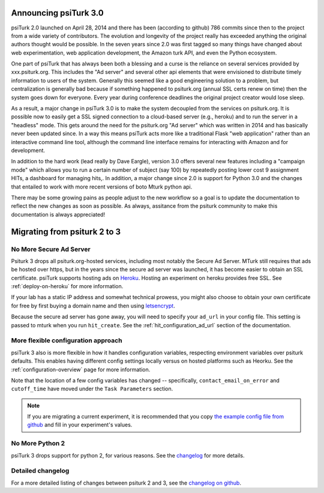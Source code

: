 .. _migrating:


Announcing psiTurk 3.0
~~~~~~~~~~~~~~~~~~~~~~

psiTurk 2.0 launched on April 28, 2014 and there has been (according to github) 786 
commits since then to the project from a wide variety of contributors.  The evolution and
longevity of the project really has exceeded anything the original authors thought
would be possible.  In the seven years since 2.0 was first tagged so many things have changed
about web experimentation, web application development, the Amazon turk API, and even the 
Python ecosystem.

One part of psiTurk that has always been both a blessing and a curse is the reliance on 
several services provided by xxx.psiturk.org.  This includes the "Ad server" and several other 
api elements that were envisioned to distribute timely information to users of the system.
Generally this seemed like a good engineering solution to a problem, but centralization is generally
bad because if something happened to psiturk.org (annual SSL certs renew on time) then the system
goes down for everyone.  Every year during conference deadlines the original project creator
would lose sleep.

As a result, a major change in psiTurk 3.0 is to make the system decoupled from the services on
psiturk.org.  It is possible now to easily get a SSL signed connection to a cloud-based server (e.g., 
heroku) and to run the server in a "headless" mode. This gets around the need for the psiturk.org
"Ad server" which was written in 2014 and has basically never been updated since.  In a way this 
means psiTurk acts more like a traditional Flask "web application" rather than an interactive
command line tool, although the command line interface remains for interacting with Amazon and 
for development.

In addition to the hard work (lead really by Dave Eargle), version 3.0 offers several new features
including a "campaign mode" which allows you to run a certain number of subject (say 100) by repeatedly 
posting lower cost 9 assignment HITs, a dashboard for managing hits,.  In addition, a major change 
since 2.0 is support for Python 3.0 and the changes that entailed to work with more recent 
versions of boto Mturk python api.

There may be some growing pains as people adjust to the new workflow so a goal is to update the
documentation to reflect the new changes as soon as possible.  As always, assitance from the psiturk
community to make this documentation is always appreciated!



Migrating from psiturk 2 to 3
~~~~~~~~~~~~~~~~~~~~~~~~~~~~~

No More Secure Ad Server
------------------------

Psiturk 3 drops all psiturk.org-hosted services, including most notably the Secure Ad Server.
MTurk still requires that ads be hosted over https, but in the years since the secure ad server was launched,
it has become easier to obtain an SSL certificate. psiTurk supports hosting ads
on `Heroku <https://www.heroku.com/>`_. Hosting an experiment on heroku provides free SSL.
See :ref:`deploy-on-heroku` for more information.

If your lab has a static IP address and somewhat technical prowess, you might also choose to obtain your
own certificate for free by first buying a domain name and then using `letsencrypt <https://letsencrypt.org/>`_.

Because the secure ad server has gone away, you will need to specify your ``ad_url``
in your config file. This setting is passed to mturk when you run ``hit_create``.
See the :ref:`hit_configuration_ad_url` section of the documentation.

More flexible configuration approach
------------------------------------

psiTurk 3 also is more flexible in how it handles configuration variables, respecting
environment variables over psiturk defaults. This enables
having different config settings locally versus on hosted platforms such as Heorku.
See the :ref:`configuration-overview` page for more information.

Note that the location of a few config variables has changed -- specifically,
``contact_email_on_error`` and ``cutoff_time`` have moved under the ``Task Parameters`` section.

.. note::
  If you are migrating a current experiment, it is recommended that you copy
  `the example config file from github <example-config-file_>`_
  and fill in your experiment's values.

.. _example-config-file: https://github.com/NYUCCL/psiTurk/blob/master/psiturk/example/config.txt.sample

No More Python 2
----------------

psiTurk 3 drops support for python 2, for various reasons. See the changelog_ for
more details.

Detailed changelog
------------------

For a more detailed listing of changes between psiturk 2 and 3, see the
`changelog on github <changelog_>`_.

.. _changelog: https://github.com/NYUCCL/psiTurk/blob/master/CHANGELOG.md
